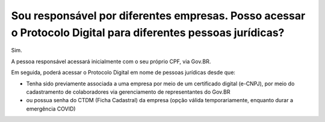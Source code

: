 Sou responsável por diferentes empresas. Posso acessar o Protocolo Digital para diferentes pessoas jurídicas?
=======================================================================================================================

Sim. 

A pessoa responsável acessará inicialmente com o seu próprio CPF, via Gov.BR. 

Em seguida, poderá acessar o Protocolo Digital em nome de pessoas jurídicas desde que:

* Tenha sido previamente associada a uma empresa por meio de um certificado digital (e-CNPJ), por meio do cadastramento de colaboradores via gerenciamento de representantes do Gov.BR
* ou possua senha do CTDM (Ficha Cadastral) da empresa (opção válida temporariamente, enquanto durar a emergência COVID)

